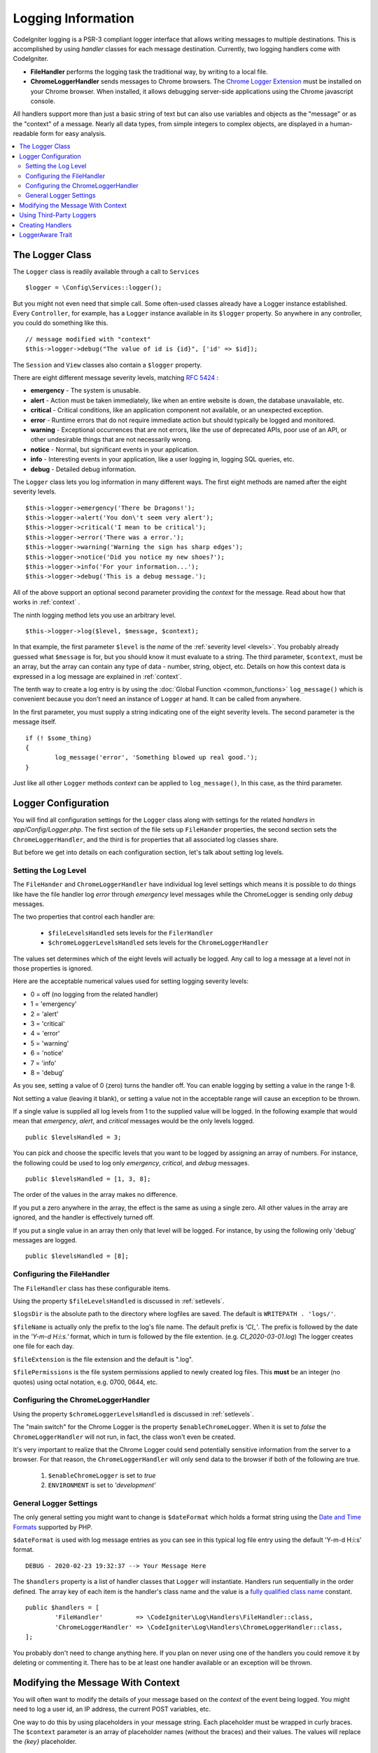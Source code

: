 ###################
Logging Information
###################

CodeIgniter logging is a PSR-3 compliant logger interface that allows writing messages to multiple destinations. 
This is accomplished by using *handler* classes for each message destination. Currently, two logging handlers come with CodeIgniter.

- **FileHandler** performs the logging task the traditional way, by writing to a local file.

- **ChromeLoggerHandler** sends messages to Chrome browsers.  The `Chrome Logger Extension <https://chrome.google.com/webstore/detail/chrome-logger/noaneddfkdjfnfdakjjmocngnfkfehhd>`_ must be installed on your Chrome browser. When installed, it allows debugging server-side applications using the Chrome javascript console.

All handlers support more than just a basic string of text but can also use variables and objects as the "message" or as the "context" of a message. Nearly all data types, from simple integers to complex objects, are displayed in a human-readable form for easy analysis.

.. contents::
    :local:
    :depth: 2

The Logger Class
================
The ``Logger`` class is readily available through a call to ``Services``
::

    $logger = \Config\Services::logger();

But you might not even need that simple call. Some often-used classes already have a Logger instance established. Every ``Controller``, for example, has a ``Logger`` instance available in its ``$logger`` property. So anywhere in any controller, you could do something like this.
::

    // message modified with "context"
    $this->logger->debug("The value of id is {id}", ['id' => $id]);  

The ``Session`` and ``View`` classes also contain a ``$logger`` property.

.. _levels:

There are eight different message severity levels, matching `RFC 5424 <http://tools.ietf.org/html/rfc5424>`_ :

* **emergency** - The system is unusable.
* **alert** - Action must be taken immediately, like when an entire website is down, the database unavailable, etc.
* **critical** - Critical conditions, like an application component not available, or an unexpected exception.
* **error** - Runtime errors that do not require immediate action but should typically be logged and monitored.
* **warning** - Exceptional occurrences that are not errors, like the use of deprecated APIs, poor use of an API, or other undesirable things that are not necessarily wrong.
* **notice** - Normal, but significant events in your application.
* **info** - Interesting events in your application, like a user logging in, logging SQL queries, etc.
* **debug** - Detailed debug information.

The ``Logger`` class lets you log information in many different ways. 
The first eight methods are named after the eight severity levels.
::

$this->logger->emergency('There be Dragons!');
$this->logger->alert('You don\'t seem very alert');
$this->logger->critical('I mean to be critical');
$this->logger->error('There was a error.');
$this->logger->warning('Warning the sign has sharp edges');
$this->logger->notice('Did you notice my new shoes?');
$this->logger->info('For your information...');
$this->logger->debug('This is a debug message.');

All of the above support an optional second parameter providing the *context* for the message. 
Read about how that works in :ref:`context` .

The ninth logging method lets you use an arbitrary level.
::

$this->logger->log($level, $message, $context);

In that example, the first parameter ``$level`` is the *name* of the :ref:`severity level <levels>`. 
You probably already guessed what ``$message`` is for, but you should know it must evaluate to a string. 
The third parameter,  ``$context``, must be an array, but the array can contain any 
type of data - number, string, object, etc.
Details on how this context data is expressed in a log message are explained in :ref:`context`.

The tenth way to create a log entry is by using the :doc:`Global Function <common_functions>` ``log_message()``
which is convenient because you don't need an instance of ``Logger`` at hand. It can
be called from anywhere.

In the first parameter, you must supply a string indicating one of the eight severity levels. 
The second parameter is the message itself.
::

	if (! $some_thing)
	{
		log_message('error', 'Something blowed up real good.');
	}

Just like all other ``Logger`` methods *context* can be applied to ``log_message()``, 
In this case, as the third parameter.

Logger Configuration
=====================

You will find all configuration settings for the ``Logger`` class along with settings 
for the related *handlers* in `app/Config/Logger.php`. The first section of the file 
sets up ``FileHander`` properties, the second section sets the ``ChromeLoggerHandler``, 
and the third is for properties that all associated log classes share.

But before we get into details on each configuration section, let's talk about setting log levels.

.. _setlevels:

Setting the Log Level
---------------------

The ``FileHander`` and ``ChromeLoggerHandler`` have individual log level settings which means
it is possible to do things like have the file handler log `error` through `emergency` 
level messages while the ChromeLogger is sending only `debug` messages. 

The two properties that control each handler are:

 - ``$fileLevelsHandled`` sets levels for the ``FilerHandler`` 
 - ``$chromeLoggerLevelsHandled`` sets levels for the ``ChromeLoggerHandler``


The values set determines which of the eight levels will actually be logged. 
Any call to log a message at a level not in those properties is ignored.

Here are the acceptable numerical values used for setting logging severity levels:

- 0 = off (no logging from the related handler)
- 1 = 'emergency'
- 2 = 'alert'
- 3 = 'critical'
- 4 = 'error'
- 5 = 'warning'
- 6 = 'notice'
- 7 = 'info'
- 8 = 'debug'

As you see, setting a value of 0 (zero) turns the handler off. You can enable logging by 
setting a value in the range 1-8. 

Not setting a value (leaving it blank), or setting a value not in the acceptable range will cause an exception to be thrown.

If a single value is supplied all log levels from 1 to the supplied value will be logged. 
In the following example that would mean that *emergency*, *alert*, and *critical*  
messages would be the only levels logged.
::

    public $levelsHandled = 3;

You can pick and choose the specific levels that you want to be logged by assigning an array of numbers.
For instance, the following could be used to log only  *emergency*, *critical*, and *debug* messages.
::

    public $levelsHandled = [1, 3, 8];

The order of the values in the array makes no difference.
 
If you put a zero anywhere in the array, the effect is the same as using a single zero. 
All other values in the array are ignored, and the handler is effectively turned off.

If you put a single value in an array then only that level will be logged.
For instance, by using the following only 'debug' messages are logged.
::

    public $levelsHandled = [8];

Configuring the FileHandler
---------------------------

The ``FileHandler`` class has these configurable items.

Using the property ``$fileLevelsHandled``  is discussed in :ref:`setlevels`. 

``$logsDir`` is the absolute path to the directory where logfiles are saved. The
default is ``WRITEPATH . 'logs/'``.

``$fileName`` is actually only the prefix to the log's file name. 
The default prefix is `'CI_'`. The prefix is followed by the date in the `'Y-m-d H:i:s.'`
format, which in turn is followed by the file extention. (e.g. `CI_2020-03-01.log`) 
The logger creates one file for each day.

``$fileExtension`` is the file extension and the  default is  ".log".

``$filePermissions`` is the file system permissions applied to newly created log files. 
This **must** be an integer (no quotes) using octal notation, e.g. 0700, 0644, etc.

Configuring the ChromeLoggerHandler
-----------------------------------

Using the property ``$chromeLoggerLevelsHandled`` is discussed in :ref:`setlevels`. 

The "main switch" for the Chrome Logger is the property ``$enableChromeLogger``.
When it is set to `false` the ``ChromeLoggerHandler`` will not run, in fact, the class won't even be created.

It's very important to realize that the Chrome Logger could send potentially 
sensitive information from the server to a browser. For that reason, the ``ChromeLoggerHandler`` 
will only send data to the browser if both of the following are true.

    1. ``$enableChromeLogger`` is set to `true`
    2. ``ENVIRONMENT`` is set to `'development'`

General Logger Settings
-----------------------
The only general setting you might want to change is ``$dateFormat`` which holds a format string 
using the `Date and Time Formats <https://www.php.net/manual/en/datetime.formats.date.php>`_ supported by PHP.

``$dateFormat`` is used with log message entries as you can see in this typical log file entry
using the default 'Y-m-d H:i:s' format.
::

	DEBUG - 2020-02-23 19:32:37 --> Your Message Here

The ``$handlers`` property is a list of handler classes that ``Logger`` will instantiate.
Handlers run sequentially in the order defined. The array key of each item is the 
handler's class name and the value is a `fully qualified 
class name <https://www.php.net/manual/en/language.oop5.basic.php#language.oop5.basic.class.class>`_ constant.
::

	public $handlers = [
		'FileHandler'         => \CodeIgniter\Log\Handlers\FileHandler::class,
		'ChromeLoggerHandler' => \CodeIgniter\Log\Handlers\ChromeLoggerHandler::class,
	];

You probably don't need to change anything here. If you plan on never using one 
of the handlers you could remove it by deleting or commenting it. There has to
be at least one handler available or an exception will be thrown.


.. _context:

Modifying the Message With Context
==================================

You will often want to modify the details of your message based on the `context` of the event being logged.
You might need to log a user id, an IP address, the current POST variables, etc. 

One way to do this by using placeholders in your message string. Each placeholder must be wrapped in curly braces. The ``$context`` parameter is an array of placeholder names (without the braces) and their values. The values will replace the `{key}` placeholder.
::

	$context = [
	    'id' => $user->id,
	    'ip_address' => $this->request->getIPAddress()
	];

	log_message('info', 'User {id} logged into the system from {ip_address}', $context);
	// Generates a message like: User 123 logged into the system from 127.0.0.1

.. note:: The example uses an associative array, but an indexed array can be used too. The placeholder simply uses the key index number instead of the key name. For instance, if ``$context`` was an indexed array (i.e. ``[$user->id, $ipAddress]``) the call would be changed to
    ``log_message('info', 'User {0} logged into the system from {1}', $context);``.

``Logger`` does it's best to parse and display information about complex data types it receives.
Consider this example.
::
    
    $user = new \stdClass();
    $user->name = 'Dent, Arthur';
    $user->id = '42';
    $this->logger->debug($user);

Will produce the log entry:
::

    DEBUG - 2020-02-15 11:45:31 --> stdClass Object
    (
	[name] => Dent, Arthur
	[id] => 42
    )

You have to change the approach a little bit if you want to use ``log_message()``.
The following will produce the same output as the previous example. But in this case we have to use *context*.
::

    // $user is the same as previous example
    log_message('debug', '{0}', [$user]);

Admittedly, ``$user`` isn't all that complex, but ``Logger`` can handle large, complex objects
and display their details in a readable form.

If you want to log an Exception, you can use the key of 'exception', with the value being the
Exception itself. A string will be generated from that object containing the 
exception message, file name and line number. 
All that you need to do is provide the {exception} placeholder in the message.
::

	try
	{
	    throw new \Exception('Division by zero.');
	}
	catch (\Exception $e)
	{
	    log_message('error', '{exception}', ['exception' => $e]);
	}

Which will produce a log entry that look something like this.

	ERROR - 2020-02-29 11:35:58 --> Division by zero. APPPATH/Controllers/Home.php:43

Several core placeholders exist that will be automatically expanded for you based on the current request:

+----------------+---------------------------------------------------+
| Placeholder    | Inserted value                                    |
+================+===================================================+
| {post_vars}    | $_POST array                                      |
+----------------+---------------------------------------------------+
| {get_vars}     | $_GET array                                       |
+----------------+---------------------------------------------------+
| {session_vars} | $_SESSION array                                   |
+----------------+---------------------------------------------------+
| {env}          | Current environment name, i.e. development        |
+----------------+---------------------------------------------------+
| {file}         | The name of file calling the logger               |
+----------------+---------------------------------------------------+
| {line}         | The line in {file} where the logger was called    |
+----------------+---------------------------------------------------+
| {env:foo}      | The value of 'foo' in $_ENV                       |
+----------------+---------------------------------------------------+

Using Third-Party Loggers
=========================

You can use any other logger that you like as long as it extends from either
``Psr\Log\LoggerInterface`` or is `PSR3 <http://www.php-fig.org/psr/psr-3/>`_ compatible. 
This means that you can drop in any PSR3-compatible logger, including one of your own creations.

You must ensure that the third-party logger can be found by the system, by adding it to either
the ``/app/Config/Autoload.php`` configuration file or through another autoloader,
like Composer. Next, you should modify ``/app/Config/Services.php`` to point the ``logger``
alias to your new class name.

Creating Handlers
=================

Handlers MUST implement ``CodeIgniter\Log\Handlers\HandlerInterface``.

The custom handler must also be added to the ``$handlers`` property in the Logger config file
and use the same key=value naming convention found there. 

The only required Handler configuration item is the ``${className}levelsHandled`` property,
the same as exists for the other handlers. (i.e. ``$fileLevelsHandled``)

Custom handlers **must** extend ``CodeIgniter\Log\Handlers\BaseHandler``.


LoggerAware Trait
=================

If you would like to implement your custom classes in a framework-agnostic way you can use
the ``CodeIgniter\Log\LoggerAwareTrait``. The trait defines a ``setLogger()`` method for you.
Then, as long as it can find a PSR3 compatible logger, when you use your class under 
different environments it should be able to log as it expects.

